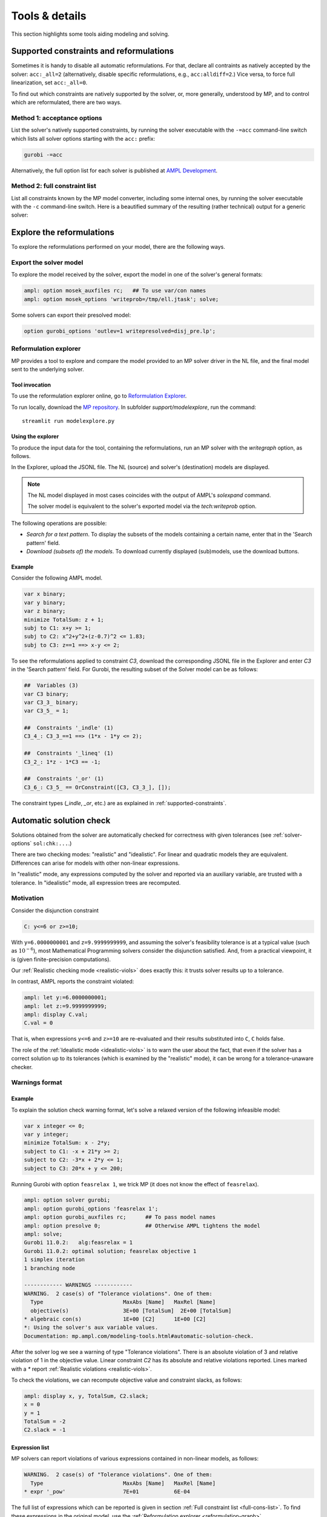 
.. _modeling-tools:

Tools & details
---------------------------

This section highlights some tools aiding modeling and solving.


.. _supported-constraints:

Supported constraints and reformulations
************************************************

Sometimes it is handy to disable all automatic reformulations.
For that, declare all contraints as natively accepted by the solver:
``acc:_all=2`` (alternatively, disable specific
reformulations, e.g., ``acc:alldiff=2``.)
Vice versa, to force full linearization, set ``acc:_all=0``.

To find out which constraints are natively supported by the solver,
or, more generally, understood by MP,
and to control which are reformulated,
there are two ways.

Method 1: acceptance options
^^^^^^^^^^^^^^^^^^^^^^^^^^^^^^^^^^^

List the solver's natively supported constraints,
by running the solver executable with the ``-=acc`` command-line switch
which lists all solver options starting with the ``acc:`` prefix:

.. code-block:: bash

  gurobi -=acc

Alternatively, the full option list for each solver is published
at `AMPL Development <https://dev.ampl.com/solvers/index.html>`_.


.. _full-cons-list:

Method 2: full constraint list
^^^^^^^^^^^^^^^^^^^^^^^^^^^^^^^^^^^^^^^^^^

List all constraints known by the MP model converter, including some
internal ones, by running the solver executable with the ``-c``
command-line switch. Here is a beautified summary of the resulting
(rather technical) output for a generic solver:

.. csv-table::
   :file: tables/constr_list.csv
   :widths: 5, 25, 70
   :header-rows: 1



.. _explore-reformulations:

Explore the reformulations
*************************************

To explore the reformulations performed on your model, there are
the following ways.


.. _explore-final-model:

Export the solver model
^^^^^^^^^^^^^^^^^^^^^^^^^^^^^^^^^^^^^^

To explore the model received by the solver,
export the model
in one of the solver's general formats:

.. code-block:: ampl

  ampl: option mosek_auxfiles rc;   ## To use var/con names
  ampl: option mosek_options 'writeprob=/tmp/ell.jtask'; solve;

Some solvers can export their presolved model:

.. code-block:: ampl

  option gurobi_options 'outlev=1 writepresolved=disj_pre.lp';



.. _reformulation-graph:

Reformulation explorer
^^^^^^^^^^^^^^^^^^^^^^^^^^^^^^^^^^

MP provides a tool to explore and compare the model
provided to an MP solver driver in the NL file, and the final model
sent to the underlying solver.

.. image:: images/ref_explore.png
  :width: 400
  :align: center
  :alt: Reformulation explorer interface

Tool invocation
~~~~~~~~~~~~~~~~~~~~~~~~~~

To use the reformulation explorer online, go to `Reformulation Explorer <https://ampl.com/streamlit/Reformulation_Explorer>`_.

To run locally, download the `MP repository <https://github.com/ampl/mp>`_.
In subfolder `support/modelexplore`, run the command::

  streamlit run modelexplore.py


Using the explorer
~~~~~~~~~~~~~~~~~~~~~~~~~~~~

To produce the input data for the tool, containing the reformulations,
run an MP solver with the `writegraph` option, as follows.

.. tabs::

   .. tab:: AMPL

        .. code-block:: ampl

            ampl: option solver gurobi;           # select solver
            ampl: option gurobi_auxfiles rc;      # write var/con names
            ampl: option gurobi_options 'writegraph=model.jsonl lim:time=0';
            ampl: solve;                          # solve the problem

   .. tab:: Python

        How to install using `amplpy <https://amplpy.ampl.com>`_:

        .. code-block:: bash

            # Install Python API for AMPL:
            $ python -m pip install amplpy --upgrade

            # Install AMPL & solver modules:
            $ python -m amplpy.modules install gurobi # install Gurobi

            # Activate your license (e.g., free ampl.com/ce or ampl.com/courses licenses):
            $ python -m amplpy.modules activate <your-license-uuid>

        How to use:

        .. code-block:: python

            from amplpy import AMPL
            ampl = AMPL()
            ...
            ampl.set_option("gurobi_auxfiles", "rc")
            ampl.solve(solver="gurobi", gurobi_options="writegraph=graph.jsonl")

        Learn more about what we have to offer to implement and deploy `Optimization in Python <https://ampl.com/python/>`_.

   .. tab:: Other APIs

       `AMPL APIs <https://ampl.com/apis/>`_ are interfaces
       that allow developers to access the features of the AMPL interpreter
       from within a programming language. We have APIs available for:

       - `Python <https://ampl.com/api/latest/python>`_
       - `R <https://ampl.com/api/latest/R>`_
       - `C++ <https://ampl.com/api/latest/cpp>`_
       - `C#/.NET <https://ampl.com/api/latest/dotnet>`_
       - `Java <https://ampl.com/api/latest/java>`_
       - `MATLAB <https://ampl.com/api/latest/matlab>`_

   .. tab:: Command line

       .. code-block:: bash

           auxfiles=rc ampl -obmodel model.mod data.dat
           gurobi model.nl writegraph=reformulations.jsonl lim:time=0


In the Explorer, upload the JSONL file. The NL (source) and solver's
(destination) models are displayed.

.. note::
   The NL model displayed in most cases coincides
   with the output of AMPL's `solexpand` command.

   The solver model is equivalent to the solver's exported model
   via the `tech:writeprob` option.

The following operations are possible:

- *Search for a text pattern*. To display the subsets of the models
  containing a certain name, enter that in the 'Search pattern' field.

- *Download (subsets of) the models*. To download currently
  displayed (sub)models, use the download buttons.


Example
~~~~~~~~~~~~~~~~~~~~~

Consider the following AMPL model.

.. code-block:: ampl

   var x binary;
   var y binary;
   var z binary;
   minimize TotalSum: z + 1;
   subj to C1: x+y >= 1;
   subj to C2: x^2+y^2+(z-0.7)^2 <= 1.83;
   subj to C3: z==1 ==> x-y <= 2;

To see the reformulations applied to constraint `C3`,
download the corresponding JSONL file in the Explorer
and enter `C3` in the 'Search pattern' field. For Gurobi,
the resulting subset of the Solver model can be as follows:

.. code-block:: ampl

   ##  Variables (3)
   var C3 binary;
   var C3_3_ binary;
   var C3_5_ = 1;

   ##  Constraints '_indle' (1)
   C3_4_: C3_3_==1 ==> (1*x - 1*y <= 2);

   ##  Constraints '_lineq' (1)
   C3_2_: 1*z - 1*C3 == -1;

   ##  Constraints '_or' (1)
   C3_6_: C3_5_ == OrConstraint([C3, C3_3_], []);

The constraint types (`_indle`, `_or`, etc.) are as explained
in :ref:`supported-constraints`.


.. _solution-check:


Automatic solution check
******************************

Solutions obtained from the solver are automatically checked
for correctness with given tolerances
(see :ref:`solver-options` ``sol:chk:...``.)

There are two checking modes: "realistic" and "idealistic".
For linear and quadratic models they are equivalent.
Differences can arise for models with other non-linear expressions.

In "realistic" mode, any expressions computed by the solver
and reported via an auxiliary variable, are trusted with
a tolerance. In "idealistic" mode, all expression trees
are recomputed.


Motivation
^^^^^^^^^^^^^^^^^^^^^^^^^^^^^

Consider the disjunction constraint

.. code-block:: ampl

    C: y<=6 or z>=10;

With ``y=6.0000000001`` and ``z=9.9999999999``, and assuming the solver's
feasibility tolerance is at a typical value (such as :math:`10^{-6}`),
most Mathematical Programming solvers consider the disjunction satisfied.
And, from a practical viewpoint, it is (given finite-precision
computations).

Our :ref:`Realistic checking mode <realistic-viols>` does exactly this:
it trusts solver results
up to a tolerance.

In contrast, AMPL reports the constraint violated:

.. code-block:: ampl

    ampl: let y:=6.0000000001;
    ampl: let z:=9.9999999999;
    ampl: display C.val;
    C.val = 0

That is, when expressions ``y<=6`` and ``z>=10`` are re-evaluated
and their results substituted into ``C``, ``C`` holds false.

The role of the :ref:`Idealistic mode <idealistic-viols>`
is to warn the user about the fact,
that even if the solver has a correct solution up to its tolerances
(which is examined by the "realistic" mode),
it can be wrong for a tolerance-unaware checker.


Warnings format
^^^^^^^^^^^^^^^^^^^^^^^^^^

Example
~~~~~~~~~~~~~~~~~~~~~~

To explain the solution check warning format, let's solve a relaxed version
of the following infeasible model:

.. code-block:: ampl

    var x integer <= 0;
    var y integer;
    minimize TotalSum: x - 2*y;
    subject to C1: -x + 21*y >= 2;
    subject to C2: -3*x + 2*y <= 1;
    subject to C3: 20*x + y <= 200;

Running Gurobi with option ``feasrelax 1``, we trick MP
(it does not know the effect of ``feasrelax``).

.. code-block:: ampl

    ampl: option solver gurobi;
    ampl: option gurobi_options 'feasrelax 1';
    ampl: option gurobi_auxfiles rc;      ## To pass model names
    ampl: option presolve 0;              ## Otherwise AMPL tightens the model
    ampl: solve;
    Gurobi 11.0.2:   alg:feasrelax = 1
    Gurobi 11.0.2: optimal solution; feasrelax objective 1
    1 simplex iteration
    1 branching node

    ------------ WARNINGS ------------
    WARNING.  2 case(s) of "Tolerance violations". One of them:
      Type                         MaxAbs [Name]   MaxRel [Name]
      objective(s)                 3E+00 [TotalSum]  2E+00 [TotalSum]
    * algebraic con(s)             1E+00 [C2]      1E+00 [C2]
    *: Using the solver's aux variable values.
    Documentation: mp.ampl.com/modeling-tools.html#automatic-solution-check.

After the solver log we see a warning of type "Tolerance violations".
There is an absolute violation of 3 and relative violation of 1 in the objective value.
Linear constraint `C2` has its absolute and relative violations reported.
Lines marked with a `*` report :ref:`Realistic violations <realistic-viols>`.

To check the violations, we can recompute objective value and constraint slacks,
as follows:

.. code-block:: ampl

    ampl: display x, y, TotalSum, C2.slack;
    x = 0
    y = 1
    TotalSum = -2
    C2.slack = -1


.. _constr-list:

Expression list
~~~~~~~~~~~~~~~~~~~~~~~~~~~~

MP solvers can report violations of various expressions
contained in non-linear models, as follows:

.. code-block:: ampl

    WARNING.  2 case(s) of "Tolerance violations". One of them:
      Type                         MaxAbs [Name]   MaxRel [Name]
    * expr '_pow'                  7E+01           6E-04

The full list of expressions which can be reported is given
in section :ref:`Full constraint list <full-cons-list>`.
To find these expressions in the original model, use
the :ref:`Reformulation explorer <reformulation-graph>`.


.. _realistic-viols:

"Realistic" solution check
^^^^^^^^^^^^^^^^^^^^^^^^^^^^^^^^^^^^^^

In this mode, variable values are taken as they were reported by the solver
(with possible modifications via options
``sol:chk:round`` and ``sol:chk:prec``.)
This check is enough for most practical situations, and its warnings mean
that the solver's reported solution violates checking tolerances.

.. code-block:: ampl

    WARNING.  2 case(s) of "Tolerance violations". One of them:
      Type                         MaxAbs [Name]   MaxRel [Name]
    * expr '_pow'                  7E+01 [c2_4_]   6E-04 [c2_4_]
    *: Using the solver's aux variable values.
    Documentation: mp.ampl.com/modeling-tools.html#automatic-solution-check.

Such warning can appear when solving the following example with Gurobi 11
which uses piecewise-linear approximation by default:

.. code-block:: ampl

    param N integer, := 2;
    set I := 1..N;
    var x{I} >= 2.8;
    maximize Sum:
       -5 * (x[1]-0.7)^2 + x[2]^7;
    s.t. c1: 2 * x[1] + x[2] <= 10.2;
    s.t. c2: (1.0 / 9) *
               (2.3*x[1] + 1.57*x[2] - 3.4)^5 +
               x[2]^2 >= 1;
    s.t. c3: 8 * x[1]^2 + x[2] >= 0.5;

To find which `_pow` expression is violated, use
the :ref:`Reformulation explorer <reformulation-graph>`.


.. _idealistic-viols:

"Idealistic" solution check
^^^^^^^^^^^^^^^^^^^^^^^^^^^^^^^^^^^^^^^^^

In this mode, non-linear expressions are recomputed and compared to solver values.
The recomputation is performed similar to how AMPL does it when asked to
display objective value or constraint body / slack.
Thus, "idealistic" violations mean that objective and constraint expressions
reported in AMPL may be different from the solver.
While the most serious type of violations are the "realistic" ones,
the "idealistic" mode warns about (significant) differences when expressions are
recomputed from scratch.
By default, "idealistic" check is performed for objective values only.
To enable it for constraints, use
:ref:`option <solver-options>` ``chk:mode``.


Consider the following example.

.. code-block:: ampl

    var x >=0, <=100;
    maximize Total:
       if x<=5 and x>=5.00000000001 then 10;

Most solvers apply a constraint feasibility tolerance of the order :math:`10^{-6}`.

.. code-block:: ampl

    ampl: option solver gurobi;
    ampl: solve;
    Gurobi 11.0.2: optimal solution; objective 10
    0 simplex iterations

    ------------ WARNINGS ------------
    WARNING.  2 case(s) of "Tolerance violations". One of them:
      Type                         MaxAbs [Name]   MaxRel [Name]
      objective(s)                 1E+01 [Total]   -
    Documentation: mp.ampl.com/modeling-tools.html#automatic-solution-check.

    ampl: display x;
    x = 5

We see that ``x=5`` satisfies the ``if`` with that tolerance.
Thus, our realistic check passes, but the idealistic check complains.
Indeed, if we ask AMPL to recompute the objective value:

.. code-block:: ampl

    ampl: display Total;
    Total = 0

we see that AMPL does it "idealistically"
(it does not know about solver tolerances,
or whether the user has provided variable values manually.)

To see which expressions cause the violation,
use driver option ``chk:mode``:

.. code-block:: ampl

    ampl: option gurobi_options 'chk:mode=1023';
    ampl: solve;
    Gurobi 11.0.2:   sol:chk:mode = 1023
    Gurobi 11.0.2: optimal solution; objective 10
    0 simplex iterations

    ------------ WARNINGS ------------
    WARNING.  2 case(s) of "Tolerance violations". One of them:
      Type                         MaxAbs [Name]   MaxRel [Name]
      expr '_ifthen'               1E+01 [Total_11_]  -
      expr '_and'                  [Total_7_]      -
      objective(s)                 1E+01 [Total]   -
    Documentation: mp.ampl.com/modeling-tools.html#automatic-solution-check.


Remedies
^^^^^^^^^^^^^^^^^^^^^^^^^^^^^^^^

For "realistic" solution violations, the reason is most probably
:ref:`numerical_accuracy`.

For "idealistic" warnings, to make sure AMPL can access the true
objective value, see a
`Colab example <https://colab.ampl.com/#solution-check-discontinuous-objective-function>`_
detailing
a more common case and a remedy consisting of an explicit
variable for the objective value.
